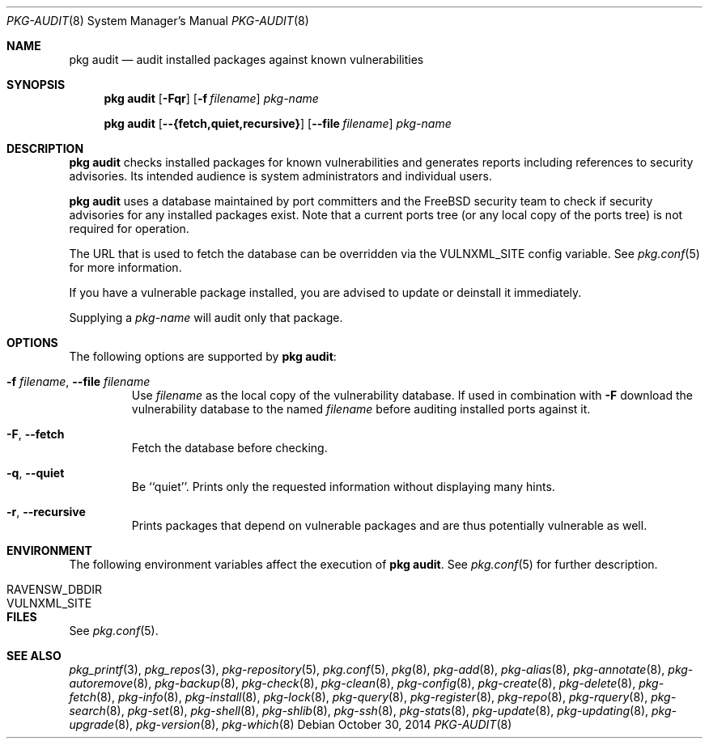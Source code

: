 .\"
.\" FreeBSD pkg - a next generation package for the installation and maintenance
.\" of non-core utilities.
.\"
.\" Redistribution and use in source and binary forms, with or without
.\" modification, are permitted provided that the following conditions
.\" are met:
.\" 1. Redistributions of source code must retain the above copyright
.\"    notice, this list of conditions and the following disclaimer.
.\" 2. Redistributions in binary form must reproduce the above copyright
.\"    notice, this list of conditions and the following disclaimer in the
.\"    documentation and/or other materials provided with the distribution.
.\"
.\"
.\"     @(#)pkg.8
.\"
.Dd October 30, 2014
.Dt PKG-AUDIT 8
.Os
.Sh NAME
.Nm "pkg audit"
.Nd audit installed packages against known vulnerabilities
.Sh SYNOPSIS
.Nm
.Op Fl Fqr
.Op Fl f Ar filename
.Ar pkg-name
.Pp
.Nm
.Op Cm --{fetch,quiet,recursive}
.Op Cm --file Ar filename
.Ar pkg-name
.Sh DESCRIPTION
.Nm
checks installed packages for known vulnerabilities and generates reports
including references to security advisories.
Its intended audience is system
administrators and individual users.
.Pp
.Nm
uses a database maintained by port committers and the FreeBSD security team
to check if security advisories for any installed packages exist.
Note that a current ports tree (or any local copy of the ports tree) is not
required for operation.
.Pp
The URL that is used to fetch the database can be overridden via the VULNXML_SITE
config variable.
See
.Xr pkg.conf 5
for more information.
.Pp
If you have a vulnerable package installed, you are advised to update or
deinstall it immediately.
.Pp
Supplying a
.Ar pkg-name
will audit only that package.
.Sh OPTIONS
The following options are supported by
.Nm :
.Bl -tag -width fetch
.It Fl f Ar filename , Cm --file Ar filename
Use
.Pa filename
as the local copy of the vulnerability database.
If used in combination with
.Fl F
download the vulnerability database to the named
.Pa filename
before auditing installed ports against it.
.It Fl F , Cm --fetch
Fetch the database before checking.
.It Fl q , Cm --quiet
Be ``quiet''.
Prints only the requested information without
displaying many hints.
.It Fl r , Cm --recursive
Prints packages that depend on vulnerable packages and are thus
potentially vulnerable as well.
.El
.Sh ENVIRONMENT
The following environment variables affect the execution of
.Nm .
See
.Xr pkg.conf 5
for further description.
.Bl -tag -width ".Ev NO_DESCRIPTIONS"
.It Ev RAVENSW_DBDIR
.It Ev VULNXML_SITE
.El
.Sh FILES
See
.Xr pkg.conf 5 .
.Sh SEE ALSO
.Xr pkg_printf 3 ,
.Xr pkg_repos 3 ,
.Xr pkg-repository 5 ,
.Xr pkg.conf 5 ,
.Xr pkg 8 ,
.Xr pkg-add 8 ,
.Xr pkg-alias 8 ,
.Xr pkg-annotate 8 ,
.Xr pkg-autoremove 8 ,
.Xr pkg-backup 8 ,
.Xr pkg-check 8 ,
.Xr pkg-clean 8 ,
.Xr pkg-config 8 ,
.Xr pkg-create 8 ,
.Xr pkg-delete 8 ,
.Xr pkg-fetch 8 ,
.Xr pkg-info 8 ,
.Xr pkg-install 8 ,
.Xr pkg-lock 8 ,
.Xr pkg-query 8 ,
.Xr pkg-register 8 ,
.Xr pkg-repo 8 ,
.Xr pkg-rquery 8 ,
.Xr pkg-search 8 ,
.Xr pkg-set 8 ,
.Xr pkg-shell 8 ,
.Xr pkg-shlib 8 ,
.Xr pkg-ssh 8 ,
.Xr pkg-stats 8 ,
.Xr pkg-update 8 ,
.Xr pkg-updating 8 ,
.Xr pkg-upgrade 8 ,
.Xr pkg-version 8 ,
.Xr pkg-which 8
